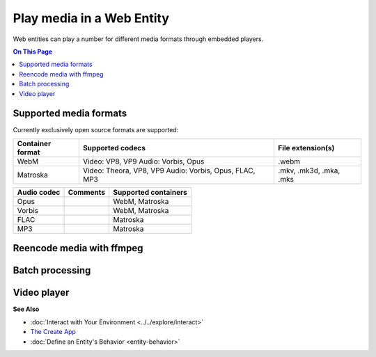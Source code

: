 ##############################
Play media in a Web Entity
##############################

Web entities can play a number for different media formats through embedded players.

.. contents:: On This Page
    :depth: 1

--------------------------------
Supported media formats
--------------------------------

Currently exclusively open source formats are supported:

+------------------------+------------------------------------------------------------------+--------------------------+
| Container format       | Supported codecs                                                 | File extension(s)        |
+========================+==================================================================+==========================+
| WebM                   | Video: VP8, VP9  Audio: Vorbis, Opus                             | .webm                    |
+------------------------+------------------------------------------------------------------+--------------------------+
| Matroska               | Video: Theora, VP8, VP9  Audio: Vorbis, Opus, FLAC, MP3          | .mkv, .mk3d, .mka, .mks  |
+------------------------+------------------------------------------------------------------+--------------------------+

+------------------------+------------------------------------------------------------------+--------------------------+
| Video codec            | Comments                                                         | Supported containers     |
+========================+==================================================================+==========================+
| VP9 (recommended)      | Good quality, slow encoding                                      | WebM, Matroska           |
+------------------------+------------------------------------------------------------------+--------------------------+
| VP8                    | Recommended if your APU has hardware accelerated encoding for VP8, but not VP9 | WebM, Matroska           |
+------------------------+------------------------------------------------------------------+--------------------------+
| Theora                 | Low quality, outdated                                            | Matroska                 |
+------------------------+------------------------------------------------------------------+--------------------------+

+------------------------+------------------------------------------------------------------+--------------------------+
| Audio codec            | Comments                                                         | Supported containers     |
+========================+==================================================================+==========================+
| Opus                   |                                                                  | WebM, Matroska           |
+------------------------+------------------------------------------------------------------+--------------------------+
| Vorbis                 |                                                                  | WebM, Matroska           |
+------------------------+------------------------------------------------------------------+--------------------------+
| FLAC                   |                                                                  | Matroska                 |
+------------------------+------------------------------------------------------------------+--------------------------+
| MP3                    |                                                                  | Matroska                 |
+------------------------+------------------------------------------------------------------+--------------------------+

--------------------------------
Reencode media with ffmpeg
--------------------------------


------------------------
Batch processing
------------------------



-----------------------
Video player
-----------------------



**See Also**

+ :doc:`Interact with Your Environment <../../explore/interact>`
+ `The Create App <../tools.html#the-create-app>`_
+ :doc:`Define an Entity's Behavior <entity-behavior>`

